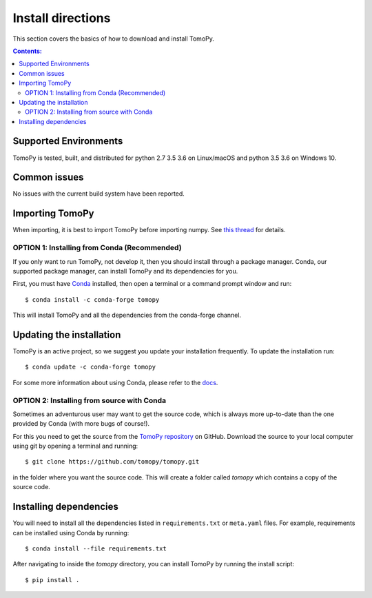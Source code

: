 ==================
Install directions
==================

This section covers the basics of how to download and install TomoPy.

.. contents:: Contents:
   :local:


Supported Environments
----------------------

TomoPy is tested, built, and distributed for python 2.7 3.5 3.6 on Linux/macOS
and python 3.5 3.6 on Windows 10.

Common issues
-------------

No issues with the current build system have been reported.

Importing TomoPy
----------------

When importing, it is best to import TomoPy before importing numpy.
See `this thread <https://github.com/tomopy/tomopy/issues/178>`_ for details.

OPTION 1: Installing from Conda (Recommended)
===================================

If you only want to run TomoPy, not develop it, then you should install through
a package manager. Conda, our supported package manager, can install TomoPy and
its dependencies for you.

First, you must have `Conda <http://continuum.io/downloads>`_ installed,
then open a terminal or a command prompt window and run::

    $ conda install -c conda-forge tomopy

This will install TomoPy and all the dependencies from the conda-forge channel.

Updating the installation
-------------------------

TomoPy is an active project, so we suggest you update your installation
frequently. To update the installation run::

    $ conda update -c conda-forge tomopy

For some more information about using Conda, please refer to the
`docs <http://conda.pydata.org/docs>`__.

OPTION 2: Installing from source with Conda
=================================

Sometimes an adventurous user may want to get the source code, which is
always more up-to-date than the one provided by Conda (with more bugs of
course!).

For this you need to get the source from the
`TomoPy repository <https://github.com/tomopy/tomopy>`_ on GitHub.
Download the source to your local computer using git by opening a
terminal and running::

    $ git clone https://github.com/tomopy/tomopy.git

in the folder where you want the source code. This will create a folder called
`tomopy` which contains a copy of the source code.


Installing dependencies
-----------------------

You will need to install all the dependencies listed in
``requirements.txt`` or ``meta.yaml`` files. For example, requirements can be
installed using Conda by running::

    $ conda install --file requirements.txt

After navigating to inside the `tomopy` directory, you can install TomoPy by
running the install script::

    $ pip install .
